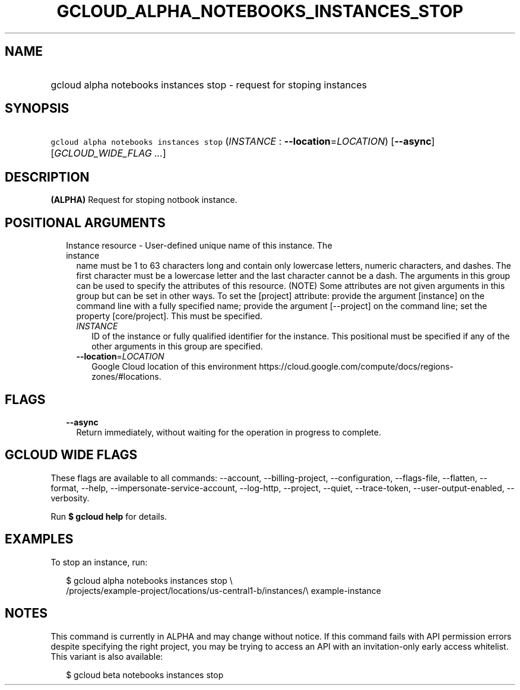 
.TH "GCLOUD_ALPHA_NOTEBOOKS_INSTANCES_STOP" 1



.SH "NAME"
.HP
gcloud alpha notebooks instances stop \- request for stoping instances



.SH "SYNOPSIS"
.HP
\f5gcloud alpha notebooks instances stop\fR (\fIINSTANCE\fR\ :\ \fB\-\-location\fR=\fILOCATION\fR) [\fB\-\-async\fR] [\fIGCLOUD_WIDE_FLAG\ ...\fR]



.SH "DESCRIPTION"

\fB(ALPHA)\fR Request for stoping notbook instance.



.SH "POSITIONAL ARGUMENTS"

.RS 2m
.TP 2m

Instance resource \- User\-defined unique name of this instance. The instance
name must be 1 to 63 characters long and contain only lowercase letters, numeric
characters, and dashes. The first character must be a lowercase letter and the
last character cannot be a dash. The arguments in this group can be used to
specify the attributes of this resource. (NOTE) Some attributes are not given
arguments in this group but can be set in other ways. To set the [project]
attribute: provide the argument [instance] on the command line with a fully
specified name; provide the argument [\-\-project] on the command line; set the
property [core/project]. This must be specified.

.RS 2m
.TP 2m
\fIINSTANCE\fR
ID of the instance or fully qualified identifier for the instance. This
positional must be specified if any of the other arguments in this group are
specified.

.TP 2m
\fB\-\-location\fR=\fILOCATION\fR
Google Cloud location of this environment
https://cloud.google.com/compute/docs/regions\-zones/#locations.


.RE
.RE
.sp

.SH "FLAGS"

.RS 2m
.TP 2m
\fB\-\-async\fR
Return immediately, without waiting for the operation in progress to complete.


.RE
.sp

.SH "GCLOUD WIDE FLAGS"

These flags are available to all commands: \-\-account, \-\-billing\-project,
\-\-configuration, \-\-flags\-file, \-\-flatten, \-\-format, \-\-help,
\-\-impersonate\-service\-account, \-\-log\-http, \-\-project, \-\-quiet,
\-\-trace\-token, \-\-user\-output\-enabled, \-\-verbosity.

Run \fB$ gcloud help\fR for details.



.SH "EXAMPLES"

To stop an instance, run:

.RS 2m
$ gcloud alpha notebooks instances stop \e
  /projects/example\-project/locations/us\-central1\-b/instances/\e
example\-instance
.RE



.SH "NOTES"

This command is currently in ALPHA and may change without notice. If this
command fails with API permission errors despite specifying the right project,
you may be trying to access an API with an invitation\-only early access
whitelist. This variant is also available:

.RS 2m
$ gcloud beta notebooks instances stop
.RE

